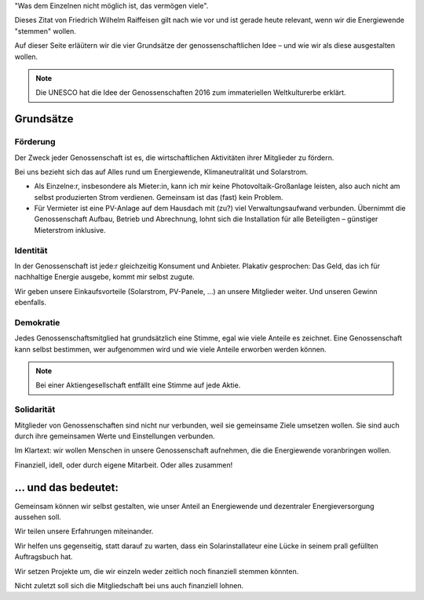 .. title: Genossenschaften
.. slug: idee
.. date: 2023-06-05
.. tags: 
.. category: 
.. link: 
.. description: 
.. type: md

.. |logo| image:: /assets/Logo.noline.svg
                  :alt: noris.solar
                  :class: img-logo

"Was dem Einzelnen nicht möglich ist, das vermögen viele".

Dieses Zitat von Friedrich Wilhelm Raiffeisen gilt nach wie vor und ist
gerade heute relevant, wenn wir die Energiewende "stemmen" wollen.

Auf dieser Seite erläütern wir die vier Grundsätze der genossenschaftlichen
Idee – und wie wir als |logo| diese ausgestalten wollen.

.. note::
   :class: no-header

   Die UNESCO hat die Idee der Genossenschaften 2016 zum immateriellen
   Weltkulturerbe erklärt.

Grundsätze
==========

Förderung
+++++++++

Der Zweck jeder Genossenschaft ist es, die wirtschaftlichen Aktivitäten
ihrer Mitglieder zu fördern.

Bei uns bezieht sich das auf Alles rund um Energiewende, Klimaneutralität
und Solarstrom.

* Als Einzelne:r, insbesondere als Mieter:in, kann ich mir keine
  Photovoltaik-Großanlage leisten, also auch nicht am selbst produzierten
  Strom verdienen. Gemeinsam ist das (fast) kein Problem.

* Für Vermieter ist eine PV-Anlage auf dem Hausdach mit (zu?) viel
  Verwaltungsaufwand verbunden. Übernimmt die Genossenschaft Aufbau,
  Betrieb und Abrechnung, lohnt sich die Installation für alle Beteiligten
  – günstiger Mieterstrom inklusive.
  

Identität
+++++++++

In der Genossenschaft ist jede:r gleichzeitig Konsument und Anbieter. Plakativ
gesprochen: Das Geld, das ich für nachhaltige Energie ausgebe, kommt mir
selbst zugute.

Wir geben unsere Einkaufsvorteile (Solarstrom, PV-Panele, …) an unsere
Mitglieder weiter. Und unseren Gewinn ebenfalls.


Demokratie
++++++++++

Jedes Genossenschaftsmitglied hat grundsätzlich eine Stimme, egal wie viele
Anteile es zeichnet. Eine Genossenschaft kann selbst bestimmen, wer
aufgenommen wird und wie viele Anteile erworben werden können.

.. note::
   :class: no-header

   Bei einer Aktiengesellschaft entfällt eine Stimme auf jede Aktie.


Solidarität
+++++++++++

Mitglieder von Genossenschaften sind nicht nur verbunden, weil sie
gemeinsame Ziele umsetzen wollen. Sie sind auch durch ihre gemeinsamen
Werte und Einstellungen verbunden.

Im Klartext: wir wollen Menschen in unsere Genossenschaft aufnehmen, die
die Energiewende voranbringen wollen.

Finanziell, idell, oder durch eigene Mitarbeit. Oder alles zusammen!


… und das bedeutet:
===================

Gemeinsam können wir selbst gestalten, wie unser Anteil an
Energiewende und dezentraler Energieversorgung aussehen soll.

Wir teilen unsere Erfahrungen miteinander.

Wir helfen uns gegenseitig, statt darauf zu warten, dass ein
Solarinstallateur eine Lücke in seinem prall gefüllten Auftragsbuch hat.

Wir setzen Projekte um, die wir einzeln weder zeitlich noch finanziell
stemmen könnten.

Nicht zuletzt soll sich die Mitgliedschaft bei uns auch finanziell lohnen.

